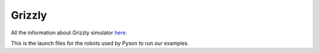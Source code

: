 ========
Grizzly
========

All the information about Grizzly simulator `here <https://github.com/g/grizzly_simulator>`_.

This is the launch files for the robots used by Pyson to run our examples. 